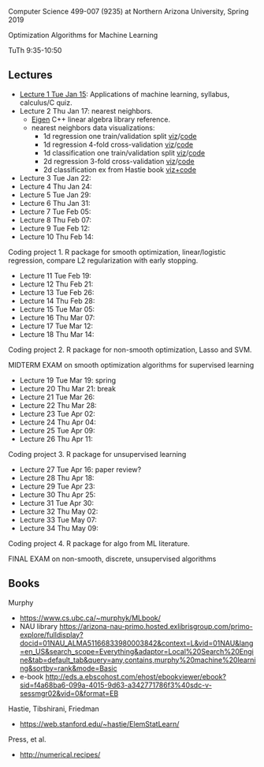 Computer Science 499-007 (9235) at Northern Arizona University, Spring 2019

Optimization Algorithms for Machine Learning

TuTh 9:35-10:50

** Lectures
  
- [[file:2019-01-15-applications/][Lecture 1 Tue Jan 15]]: Applications of
  machine learning, syllabus, calculus/C quiz.
- Lecture 2 Thu Jan 17: nearest neighbors.
  - [[http://eigen.tuxfamily.org/dox/group__TutorialMapClass.html][Eigen]] C++ linear algebra library reference.
  - nearest neighbors data visualizations:
    - 1d regression one train/validation split [[http://bl.ocks.org/tdhock/raw/c2eee6069c806f42a0f539e08e19787a/][viz]]/[[file:2019-01-17-nearest-neighbors/viz.R][code]]
    - 1d regression 4-fold cross-validation [[http://bl.ocks.org/tdhock/raw/ead4b9d3ea8f8d670ec2259382d3cc3c/][viz]]/[[file:2019-01-17-nearest-neighbors/viz-4folds.R][code]]
    - 1d classification one train/validation split [[http://bl.ocks.org/tdhock/raw/4ae012435fbbcb1d41a6219f3f47756e/][viz]]/[[file:2019-01-17-nearest-neighbors/viz-class-1d.R][code]]
    - 2d regression 3-fold cross-validation [[http://bl.ocks.org/tdhock/raw/b966942e93269d8e764f9e1005e13275/][viz]]/[[file:2019-01-17-nearest-neighbors/viz-ozone.R][code]]
    - 2d classification ex from Hastie book [[http://members.cbio.mines-paristech.fr/~thocking/animint2-manual/Ch10-nearest-neighbors.html][viz+code]]
- Lecture 3 Tue Jan 22: 
- Lecture 4 Thu Jan 24: 
- Lecture 5 Tue Jan 29: 
- Lecture 6 Thu Jan 31: 
- Lecture 7 Tue Feb 05: 
- Lecture 8 Thu Feb 07: 
- Lecture 9 Tue Feb 12: 
- Lecture 10 Thu Feb 14: 

Coding project 1. R package for smooth optimization, linear/logistic
regression, compare L2 regularization with early stopping.

- Lecture 11 Tue Feb 19: 
- Lecture 12 Thu Feb 21: 
- Lecture 13 Tue Feb 26: 
- Lecture 14 Thu Feb 28: 
- Lecture 15 Tue Mar 05: 
- Lecture 16 Thu Mar 07: 
- Lecture 17 Tue Mar 12: 
- Lecture 18 Thu Mar 14: 

Coding project 2. R package for non-smooth optimization, Lasso and
SVM.

MIDTERM EXAM on smooth optimization algorithms for supervised learning

- Lecture 19 Tue Mar 19: spring
- Lecture 20 Thu Mar 21: break
- Lecture 21 Tue Mar 26: 
- Lecture 22 Thu Mar 28: 
- Lecture 23 Tue Apr 02: 
- Lecture 24 Thu Apr 04: 
- Lecture 25 Tue Apr 09: 
- Lecture 26 Thu Apr 11: 

Coding project 3. R package for unsupervised learning

- Lecture 27 Tue Apr 16: paper review?
- Lecture 28 Thu Apr 18: 
- Lecture 29 Tue Apr 23: 
- Lecture 30 Thu Apr 25: 
- Lecture 31 Tue Apr 30: 
- Lecture 32 Thu May 02:
- Lecture 33 Tue May 07:
- Lecture 34 Thu May 09:

Coding project 4. R package for algo from ML literature.

FINAL EXAM on non-smooth, discrete, unsupervised algorithms

** Books

Murphy
- https://www.cs.ubc.ca/~murphyk/MLbook/
- NAU library https://arizona-nau-primo.hosted.exlibrisgroup.com/primo-explore/fulldisplay?docid=01NAU_ALMA51166833980003842&context=L&vid=01NAU&lang=en_US&search_scope=Everything&adaptor=Local%20Search%20Engine&tab=default_tab&query=any,contains,murphy%20machine%20learning&sortby=rank&mode=Basic
- e-book http://eds.a.ebscohost.com/ehost/ebookviewer/ebook?sid=f4a68ba6-099a-4015-9d63-a342771786f3%40sdc-v-sessmgr02&vid=0&format=EB

Hastie, Tibshirani, Friedman
- https://web.stanford.edu/~hastie/ElemStatLearn/

Press, et al.
- http://numerical.recipes/
